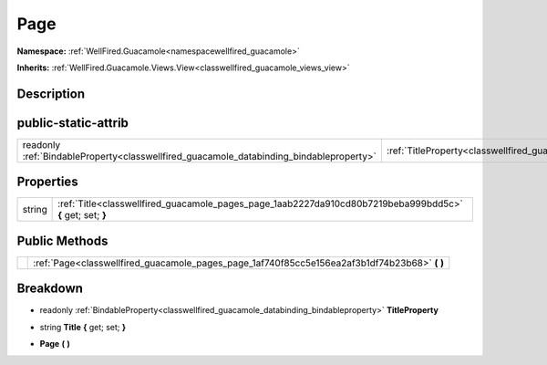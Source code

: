 .. _classwellfired_guacamole_pages_page:

Page
=====

**Namespace:** :ref:`WellFired.Guacamole<namespacewellfired_guacamole>`

**Inherits:** :ref:`WellFired.Guacamole.Views.View<classwellfired_guacamole_views_view>`


Description
------------



public-static-attrib
---------------------

+------------------------------------------------------------------------------------------+------------------------------------------------------------------------------------------------+
|readonly :ref:`BindableProperty<classwellfired_guacamole_databinding_bindableproperty>`   |:ref:`TitleProperty<classwellfired_guacamole_pages_page_1ae749e4a8ae4faeb0f7bfbea2081316d2>`    |
+------------------------------------------------------------------------------------------+------------------------------------------------------------------------------------------------+

Properties
-----------

+-------------+-------------------------------------------------------------------------------------------------------------+
|string       |:ref:`Title<classwellfired_guacamole_pages_page_1aab2227da910cd80b7219beba999bdd5c>` **{** get; set; **}**   |
+-------------+-------------------------------------------------------------------------------------------------------------+

Public Methods
---------------

+-------------+---------------------------------------------------------------------------------------------------+
|             |:ref:`Page<classwellfired_guacamole_pages_page_1af740f85cc5e156ea2af3b1df74b23b68>` **(**  **)**   |
+-------------+---------------------------------------------------------------------------------------------------+

Breakdown
----------

.. _classwellfired_guacamole_pages_page_1ae749e4a8ae4faeb0f7bfbea2081316d2:

- readonly :ref:`BindableProperty<classwellfired_guacamole_databinding_bindableproperty>` **TitleProperty** 

.. _classwellfired_guacamole_pages_page_1aab2227da910cd80b7219beba999bdd5c:

- string **Title** **{** get; set; **}**

.. _classwellfired_guacamole_pages_page_1af740f85cc5e156ea2af3b1df74b23b68:

-  **Page** **(**  **)**

